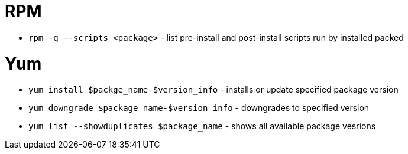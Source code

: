 = RPM

* `rpm -q --scripts <package>` - list pre-install and post-install scripts run by installed packed

= Yum

* `yum install $packge_name-$version_info` - installs or update specified package version
* `yum downgrade $package_name-$version_info` - downgrades to specified version
* `yum list --showduplicates $package_name` - shows all available package vesrions
